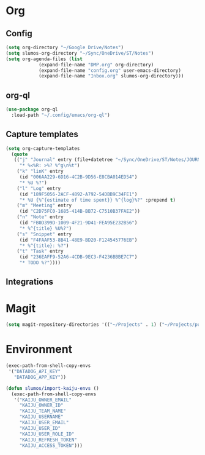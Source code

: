 * Org
** Config
   #+BEGIN_SRC emacs-lisp
     (setq org-directory "~/Google Drive/Notes")
     (setq slumos-org-directory "~/Sync/OneDrive/ST/Notes")
     (setq org-agenda-files (list
			     (expand-file-name "DMP.org" org-directory)
			     (expand-file-name "config.org" user-emacs-directory)
			     (expand-file-name "Inbox.org" slumos-org-directory)))
   #+END_SRC
** org-ql
   #+begin_src emacs-lisp :tangle no
     (use-package org-ql
       :load-path "~/.config/emacs/org-ql")
   #+end_src
** Capture templates
   #+BEGIN_SRC emacs-lisp
     (setq org-capture-templates
	   (quote
	    (("j" "Journal" entry (file+datetree "~/Sync/OneDrive/ST/Notes/JOURNAL.org")
	      "* %<%R: >%? %^g\n%t")
	     ("k" "linK" entry
	      (id "006AA229-6D16-4C2B-9D56-E8CBA014ED54")
	      "* %U %?")
	     ("l" "Log" entry
	      (id "189F5056-2ACF-4892-A792-54DBB9C34FE1")
	      "* %U {%^{estimate of time spent}} %^{log}%?" :prepend t)
	     ("m" "Meeting" entry
	      (id "C2D75FC0-1685-414B-BB72-C7510B37FAE2"))
	     ("n" "Note" entry
	      (id "FB0D399D-1009-4F21-9D41-FEA95E232B56")
	      "* %^{title} %U%?")
	     ("s" "Snippet" entry
	      (id "F4FAAF53-8B41-48E9-BD20-F124545776EB")
	      "* %^{title}: %?")
	     ("t" "Task" entry
	      (id "236EAFF9-52A6-4CDB-9EC3-F4236BBBE7C7")
	      "* TODO %?"))))
   #+END_SRC
** Integrations
* Magit
  #+BEGIN_SRC emacs-lisp :results value silent
  (setq magit-repository-directories '(("~/Projects" . 1) ("~/Projects/puppet" . 1) ("~/Projects/tf" . 1)))
  #+END_SRC
* Environment
  #+BEGIN_SRC emacs-lisp
    (exec-path-from-shell-copy-envs
     '("DATADOG_API_KEY"
       "DATADOG_APP_KEY"))
  #+END_SRC

  #+BEGIN_SRC emacs-lisp
    (defun slumos/import-kaiju-envs ()
      (exec-path-from-shell-copy-envs
       '("KAIJU_OWNER_EMAIL"
         "KAIJU_OWNER_ID"
         "KAIJU_TEAM_NAME"
         "KAIJU_USERNAME"
         "KAIJU_USER_EMAIL"
         "KAIJU_USER_ID"
         "KAIJU_USER_ROLE_ID"
         "KAIJU_REFRESH_TOKEN"
         "KAIJU_ACCESS_TOKEN")))
  #+END_SRC

